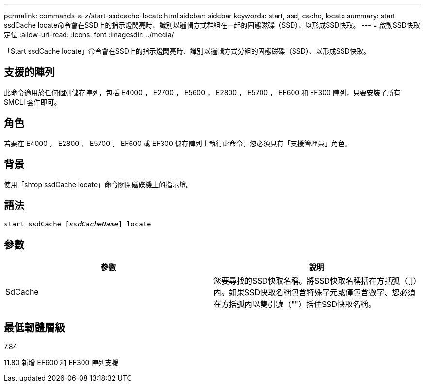 ---
permalink: commands-a-z/start-ssdcache-locate.html 
sidebar: sidebar 
keywords: start, ssd, cache, locate 
summary: start ssdCache locate命令會在SSD上的指示燈閃亮時、識別以邏輯方式群組在一起的固態磁碟（SSD）、以形成SSD快取。 
---
= 啟動SSD快取定位
:allow-uri-read: 
:icons: font
:imagesdir: ../media/


[role="lead"]
「Start ssdCache locate」命令會在SSD上的指示燈閃亮時、識別以邏輯方式分組的固態磁碟（SSD）、以形成SSD快取。



== 支援的陣列

此命令適用於任何個別儲存陣列，包括 E4000 ， E2700 ， E5600 ， E2800 ， E5700 ， EF600 和 EF300 陣列，只要安裝了所有 SMCLI 套件即可。



== 角色

若要在 E4000 ， E2800 ， E5700 ， EF600 或 EF300 儲存陣列上執行此命令，您必須具有「支援管理員」角色。



== 背景

使用「shtop ssdCache locate」命令關閉磁碟機上的指示燈。



== 語法

[source, cli, subs="+macros"]
----
start ssdCache pass:quotes[[_ssdCacheName_]] locate
----


== 參數

[cols="2*"]
|===
| 參數 | 說明 


 a| 
SdCache
 a| 
您要尋找的SSD快取名稱。將SSD快取名稱括在方括弧（[]）內。如果SSD快取名稱包含特殊字元或僅包含數字、您必須在方括弧內以雙引號（""）括住SSD快取名稱。

|===


== 最低韌體層級

7.84

11.80 新增 EF600 和 EF300 陣列支援
